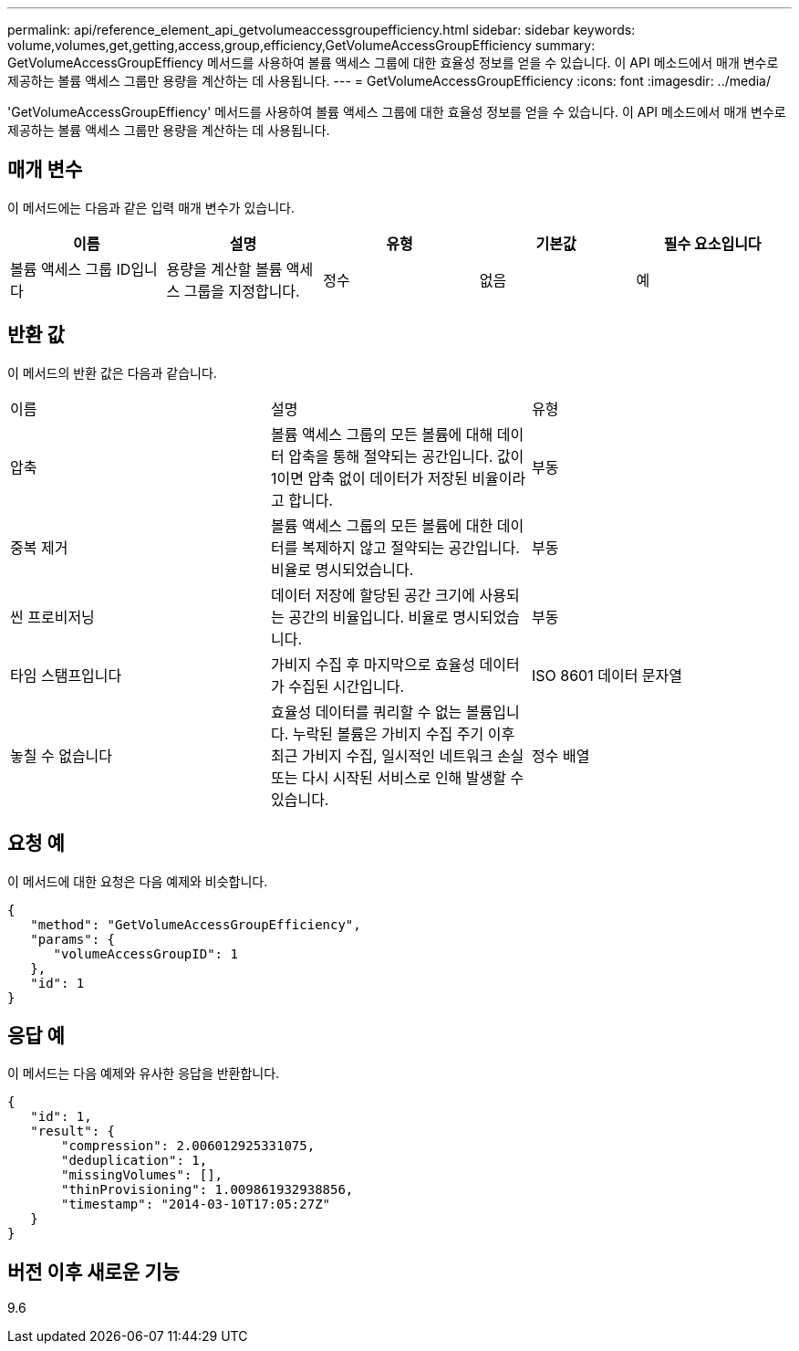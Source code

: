 ---
permalink: api/reference_element_api_getvolumeaccessgroupefficiency.html 
sidebar: sidebar 
keywords: volume,volumes,get,getting,access,group,efficiency,GetVolumeAccessGroupEfficiency 
summary: GetVolumeAccessGroupEffiency 메서드를 사용하여 볼륨 액세스 그룹에 대한 효율성 정보를 얻을 수 있습니다. 이 API 메소드에서 매개 변수로 제공하는 볼륨 액세스 그룹만 용량을 계산하는 데 사용됩니다. 
---
= GetVolumeAccessGroupEfficiency
:icons: font
:imagesdir: ../media/


[role="lead"]
'GetVolumeAccessGroupEffiency' 메서드를 사용하여 볼륨 액세스 그룹에 대한 효율성 정보를 얻을 수 있습니다. 이 API 메소드에서 매개 변수로 제공하는 볼륨 액세스 그룹만 용량을 계산하는 데 사용됩니다.



== 매개 변수

이 메서드에는 다음과 같은 입력 매개 변수가 있습니다.

|===
| 이름 | 설명 | 유형 | 기본값 | 필수 요소입니다 


 a| 
볼륨 액세스 그룹 ID입니다
 a| 
용량을 계산할 볼륨 액세스 그룹을 지정합니다.
 a| 
정수
 a| 
없음
 a| 
예

|===


== 반환 값

이 메서드의 반환 값은 다음과 같습니다.

|===


| 이름 | 설명 | 유형 


 a| 
압축
 a| 
볼륨 액세스 그룹의 모든 볼륨에 대해 데이터 압축을 통해 절약되는 공간입니다. 값이 1이면 압축 없이 데이터가 저장된 비율이라고 합니다.
 a| 
부동



 a| 
중복 제거
 a| 
볼륨 액세스 그룹의 모든 볼륨에 대한 데이터를 복제하지 않고 절약되는 공간입니다. 비율로 명시되었습니다.
 a| 
부동



 a| 
씬 프로비저닝
 a| 
데이터 저장에 할당된 공간 크기에 사용되는 공간의 비율입니다. 비율로 명시되었습니다.
 a| 
부동



 a| 
타임 스탬프입니다
 a| 
가비지 수집 후 마지막으로 효율성 데이터가 수집된 시간입니다.
 a| 
ISO 8601 데이터 문자열



 a| 
놓칠 수 없습니다
 a| 
효율성 데이터를 쿼리할 수 없는 볼륨입니다. 누락된 볼륨은 가비지 수집 주기 이후 최근 가비지 수집, 일시적인 네트워크 손실 또는 다시 시작된 서비스로 인해 발생할 수 있습니다.
 a| 
정수 배열

|===


== 요청 예

이 메서드에 대한 요청은 다음 예제와 비슷합니다.

[listing]
----
{
   "method": "GetVolumeAccessGroupEfficiency",
   "params": {
      "volumeAccessGroupID": 1
   },
   "id": 1
}
----


== 응답 예

이 메서드는 다음 예제와 유사한 응답을 반환합니다.

[listing]
----
{
   "id": 1,
   "result": {
       "compression": 2.006012925331075,
       "deduplication": 1,
       "missingVolumes": [],
       "thinProvisioning": 1.009861932938856,
       "timestamp": "2014-03-10T17:05:27Z"
   }
}
----


== 버전 이후 새로운 기능

9.6
